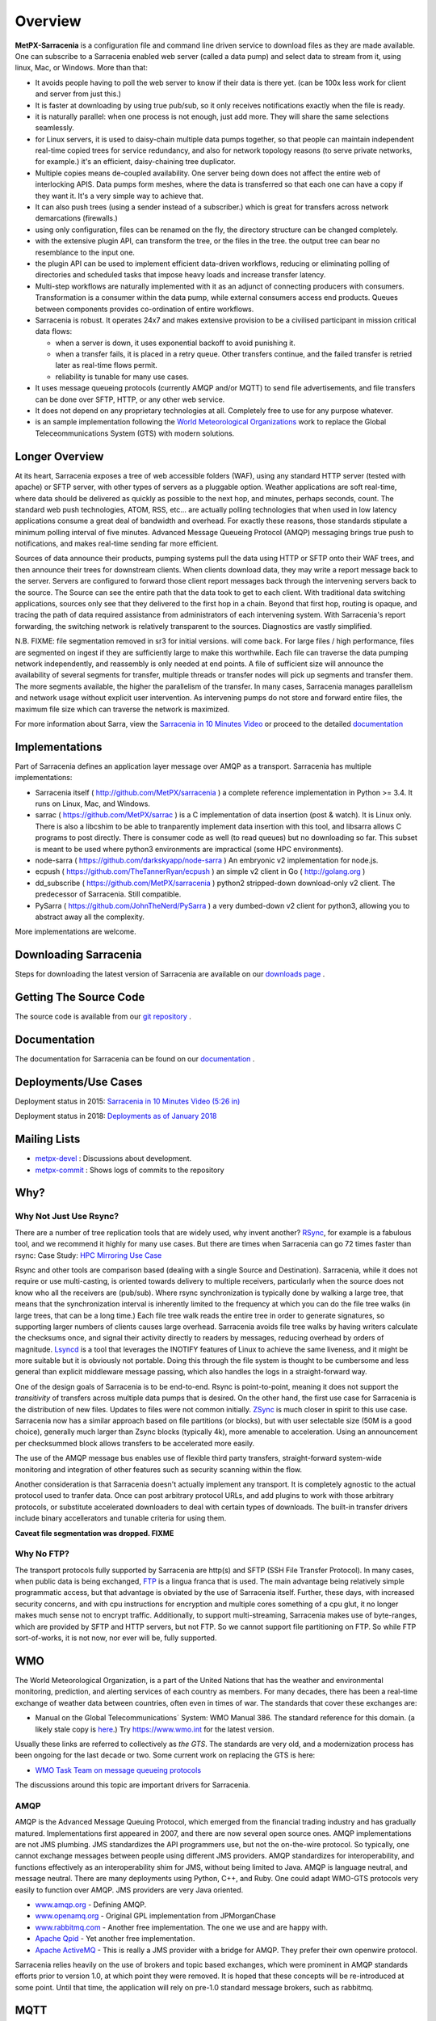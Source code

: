 ========
Overview
========

**MetPX-Sarracenia** is a configuration file and command line driven service to download files as they are made available. 
One can subscribe to a Sarracenia enabled web server (called a data pump) and select data to stream from it, 
using linux, Mac, or Windows. More than that:

*  It avoids people having to poll the web server to know if their data is there yet.
   (can be 100x less work for client and server from just this.)

*  It is faster at downloading by using true pub/sub, so it only receives notifications 
   exactly when the file is ready.

*  it is naturally parallel: when one process is not enough, just add more.
   They will share the same selections seamlessly.

*  for Linux servers, it is used to daisy-chain multiple data pumps together, so that people 
   can maintain independent real-time copied trees for service redundancy, and also for 
   network topology reasons (to serve private networks, for example.)
   it's an efficient, daisy-chaining tree duplicator.

*  Multiple copies means de-coupled availability. One server being down does not affect
   the entire web of interlocking APIS. Data pumps form meshes, where the data is transferred 
   so that each one can have a copy if they want it. It's a very simple way to achieve that.

*  It can also push trees (using a sender instead of a subscriber.)
   which is great for transfers across network demarcations (firewalls.)

*  using only configuration, files can be renamed on the fly, the directory structure 
   can be changed completely. 

*  with the extensive plugin API, can transform the tree, or the files in the tree.
   the output tree can bear no resemblance to the input one.

*  the plugin API can be used to implement efficient data-driven workflows, reducing or 
   eliminating polling of directories and scheduled tasks that impose heavy loads and 
   increase transfer latency.

*  Multi-step workflows are naturally implemented with it as an adjunct of connecting
   producers with consumers. Transformation is a consumer within the data pump,
   while external consumers access end products. Queues between components
   provides co-ordination of entire workflows.

*  Sarracenia is robust. It operates 24x7 and makes extensive provision to be a civilised
   participant in mission critical data flows:

   * when a server is down, it uses exponential backoff to avoid punishing it. 
   * when a transfer fails, it is placed in a retry queue. Other transfers continue,
     and the failed transfer is retried later as real-time flows permit.
   * reliability is tunable for many use cases.

*  It uses message queueing protocols (currently AMQP and/or MQTT) to send file
   advertisements, and file transfers can be done over SFTP, HTTP, or any other web service.

*  It does not depend on any proprietary technologies at all. Completely free to use
   for any purpose whatever.

*  is an sample implementation following the `World Meteorological Organizations <WMO>`_ work
   to replace the Global Teleceommunications System (GTS) with modern solutions.


Longer Overview
---------------

At its heart, Sarracenia exposes a tree of web accessible folders (WAF), using any
standard HTTP server (tested with apache) or SFTP server, with other types of servers as
a pluggable option. Weather applications are soft real-time, where data should be delivered 
as quickly as possible to the next hop, and minutes, perhaps seconds, count. The 
standard web push technologies, ATOM, RSS, etc... are actually polling technologies 
that when used in low latency applications consume a great deal of bandwidth and overhead.
For exactly these reasons, those standards stipulate a minimum polling interval of five 
minutes. Advanced Message Queueing Protocol (AMQP) messaging brings true push 
to notifications, and makes real-time sending far more efficient.

.. image:: Concepts/e-ddsr-components.jpg

Sources of data announce their products, pumping systems pull the data using HTTP
or SFTP onto their WAF trees, and then announce their trees for downstream clients.
When clients download data, they may write a report message back to the server. Servers
are configured to forward those client report messages back through the intervening
servers back to the source. The Source can see the entire path that the data took
to get to each client.  With traditional data switching applications, sources only see
that they delivered to the first hop in a chain. Beyond that first hop, routing is
opaque, and tracing the path of data required assistance from administrators of each
intervening system. With Sarracenia's report forwarding, the switching network is
relatively transparent to the sources. Diagnostics are vastly simplified.

N.B. FIXME: file segmentation removed in sr3 for initial versions. will come back.
For large files / high performance, files are segmented on ingest if they are sufficiently
large to make this worthwhile. Each file can traverse the data pumping network independently,
and reassembly is only needed at end points. A file of sufficient size will announce
the availability of several segments for transfer, multiple threads or transfer nodes
will pick up segments and transfer them. The more segments available, the higher
the parallelism of the transfer. In many cases, Sarracenia manages parallelism
and network usage without explicit user intervention. As intervening pumps
do not store and forward entire files, the maximum file size which can traverse
the network is maximized.


For more information about Sarra, view the
`Sarracenia in 10 Minutes Video <https://www.youtube.com/watch?v=G47DRwzwckk>`_
or proceed to the detailed `documentation <../Reference/sr3.1.rst#documentation>`_

Implementations
---------------

Part of Sarracenia defines an application layer message over AMQP as a transport.
Sarracenia has multiple implementations:

- Sarracenia itself ( http://github.com/MetPX/sarracenia ) a complete reference implementation in Python >= 3.4. It runs on Linux, Mac, and Windows.

- sarrac ( https://github.com/MetPX/sarrac ) is a C implementation of data insertion (post & watch). It is Linux only. There is also a libcshim to be able to tranparently implement data insertion with this tool, and libsarra allows C programs to post directly. There is consumer code as well (to read queues) but no downloading so far. This subset is meant to be used where python3 environments are impractical (some HPC environments). 

- node-sarra ( https://github.com/darkskyapp/node-sarra ) An embryonic v2 implementation for node.js.

- ecpush ( https://github.com/TheTannerRyan/ecpush ) an simple v2 client in Go ( http://golang.org ) 

- dd_subscribe ( https://github.com/MetPX/sarracenia ) python2 stripped-down download-only v2 client.  The predecessor of Sarracenia. Still compatible.

- PySarra ( https://github.com/JohnTheNerd/PySarra ) a very dumbed-down v2 client for python3, allowing you to abstract away all the complexity.

More implementations are welcome.

Downloading Sarracenia
----------------------

Steps for downloading the latest version of Sarracenia are available on our `downloads page <../Tutorials/Install.rst>`_ .

Getting The Source Code
-----------------------

The source code is available from our `git repository <https://github.com/MetPX/sarracenia>`_ .

Documentation
-------------

The documentation for Sarracenia can be found on our `documentation <../Reference/sr3.1.rst#documentation>`_ .


Deployments/Use Cases
---------------------

Deployment status in 2015: `Sarracenia in 10 Minutes Video (5:26 in) <https://www.youtube.com/watch?v=G47DRwzwckk&t=326s>`_

Deployment status in 2018: `Deployments as of January 2018 <../../doc/deployment_2018.rst>`_

Mailing Lists
-------------

* `metpx-devel <http://lists.sourceforge.net/lists/listinfo/metpx-devel>`_  : Discussions about development. 
* `metpx-commit <http://lists.sourceforge.net/lists/listinfo/metpx-commit>`_ : Shows logs of commits to the repository


Why?
----

Why Not Just Use Rsync?
~~~~~~~~~~~~~~~~~~~~~~~

There are a number of tree replication tools that are widely used, why invent another?
`RSync <https://rsync.samba.org/>`_, for example is a fabulous tool, and we 
recommend it highly for many use cases. But there are times when Sarracenia can
go 72 times faster than rsync: Case Study: `HPC Mirroring Use Case <hpc_mirroring_use_case.rst>`_

Rsync and other tools are comparison based (dealing with a single Source and Destination). Sarracenia, while it does 
not require or use multi-casting, is oriented towards delivery to multiple receivers, particularly when the source
does not know who all the receivers are (pub/sub). Where rsync synchronization is typically done by walking a 
large tree, that means that the synchronization interval is inherently limited to the frequency at which you 
can do the file tree walks (in large trees, that can be a long time.) Each file tree walk reads 
the entire tree in order to generate signatures, so supporting larger numbers of clients causes 
large overhead. Sarracenia avoids file tree walks by having writers calculate the checksums once, and 
signal their activity directly to readers by messages, reducing overhead by orders of magnitude. 
`Lsyncd <https://github.com/axkibe/lsyncd>`_ is a tool that leverages the INOTIFY features of Linux 
to achieve the same liveness, and it might be more suitable but it is obviously not portable.
Doing this through the file system is thought to be cumbersome and less general than explicit
middleware message passing, which also handles the logs in a straight-forward way.

One of the design goals of Sarracenia is to be end-to-end. Rsync is point-to-point,
meaning it does not support the *transitivity* of transfers across multiple data pumps that
is desired. On the other hand, the first use case for Sarracenia is the distribution of
new files. Updates to files were not common initially. `ZSync <https://zsync.moria.org.uk>`_ 
is much closer in spirit to this use case. Sarracenia now has a similar 
approach based on file partitions (or blocks), but with user selectable size
(50M is a good choice), generally much larger than Zsync blocks (typically 4k),
more amenable to acceleration. Using an announcement per checksummed block 
allows transfers to be accelerated more easily. 

The use of the AMQP message bus enables use of flexible third party transfers,
straight-forward system-wide monitoring and integration of other features such as security
scanning within the flow.

Another consideration is that Sarracenia doesn't actually implement any transport. It is completely agnostic 
to the actual protocol used to tranfer data. Once can post arbitrary protocol URLs, and add plugins to work 
with those arbitrary protocols, or substitute accelerated downloaders to deal with certain types of downloads. 
The built-in transfer drivers include binary accellerators and tunable criteria for using them.

**Caveat file segmentation was dropped. FIXME**

.. TODO: All the links above are broken?

Why No FTP?
~~~~~~~~~~~

The transport protocols fully supported by Sarracenia are http(s) and SFTP (SSH File Transfer Protocol).
In many cases, when public data is being exchanged, `FTP <https://tools.ietf.org/html/rfc959>`_ 
is a lingua franca that is used. The main advantage being relatively simple
programmatic access, but that advantage is obviated by the use of Sarracenia
itself. Further, these days, with increased security concerns, and with cpu
instructions for encryption and multiple cores something of a cpu glut, 
it no longer makes much sense not to encrypt traffic. Additionally, to 
support multi-streaming, Sarracenia makes use of byte-ranges, which are
provided by SFTP and HTTP servers, but not FTP. So we cannot support file 
partitioning on FTP. So while FTP sort-of-works, it is not now, nor ever will
be, fully supported.


WMO
---

The World Meteorological Organization, is a part of the United Nations that has the weather and environmental
monitoring, prediction, and alerting services of each country as members. For many decades, there has
been a real-time exchange of weather data between countries, often even in times of war.  The standards
that cover these exchanges are:

- Manual on the Global Telecommunications´ System: WMO Manual 386. The standard reference for this domain. (a likely stale copy is  `here <WMO-386.pdf>`_.) Try https://www.wmo.int for the latest version.

Usually these links are referred to collectively as *the GTS*.  The standards are very old, and a modernization
process has been ongoing for the last decade or two. Some current work on replacing the GTS is here:

- `WMO Task Team on message queueing protocols <https://github.com/wmo-im/GTStoWIS2>`_

The discussions around this topic are important drivers for Sarracenia.


AMQP
~~~~

AMQP is the Advanced Message Queuing Protocol, which emerged from the financial trading industry and has gradually
matured. Implementations first appeared in 2007, and there are now several open source ones. AMQP implementations
are not JMS plumbing. JMS standardizes the API programmers use, but not the on-the-wire protocol. So 
typically, one cannot exchange messages between people using different JMS providers. AMQP standardizes 
for interoperability, and functions effectively as an interoperability shim for JMS, without being 
limited to Java. AMQP is language neutral, and message neutral. There are many deployments using 
Python, C++, and Ruby. One could adapt WMO-GTS protocols very easily to function over AMQP. JMS 
providers are very Java oriented.


* `www.amqp.org <http://www.amqp.org>`_ - Defining AMQP.
* `www.openamq.org <http://www.openamq.org>`_ - Original GPL implementation from JPMorganChase
* `www.rabbitmq.com <http://www.rabbitmq.com>`_ - Another free implementation. The one we use and are happy with.
* `Apache Qpid <http://cwiki.apache.org/qpid>`_ - Yet another free implementation.
* `Apache ActiveMQ <http://activemq.apache.org/>`_ - This is really a JMS provider with a bridge for AMQP. They prefer their own openwire protocol.

Sarracenia relies heavily on the use of brokers and topic based exchanges, which were prominent in AMQP standards efforts prior
to version 1.0, at which point they were removed. It is hoped that these concepts will be re-introduced at some point. Until
that time, the application will rely on pre-1.0 standard message brokers, such as rabbitmq.

MQTT
----

The Message Queue Telemetry Transport (MQTT) version 5 is a second Message Queueing protocol with all the features
necessary to support sarracenia's data exchange patterns.


* `mqtt.org <https://mqtt.org>`_
* `mosquitto.org <https://mosquitto.org>`_
* `EMQX.io <emqx.io>`_




History/Context
---------------

**MetPX-Sarracenia** as a part of the Meteorological Product Exchange Project, originated in Environment Canada,
but now run by Shared Services Canada on their behalf. The project started in 2004, with the goal of providing
a free stack that implements World Meteorological Organization standard real-time data exchange, and also
adjacent needs.  `Sundew <https://github.com/MetPX/Sundew>`_ was the first generation WMO 386 (GTS) switch.
The switch also needed compatibility with existing internal transfer mechanisms based heavily on FTP.
It worked, but the GTS itself is obsolete in many deep ways, and work started in 2009 extending Sundew
to leverage new technologies, such as message queueing protocols, starting in 2008.
Versions of Sundew are generally labelled < 1.0

We eventually ran into the limits of this extension approach, and in 2015 we started `Sarracenia <https://github.com/MetPX/Sarracenia>`_
as a ground-up second generation replacement, unburdened by strict legacy GTS compatibility.
Sarracenia (version 2) was initially a prototype, and many changes of many kinds occurred during it's lifetime.
It is still (in 2022) the only version operationally deployed. It went through three changes in operational
message format (exp, v00, and v02.) It supports hundreds of thousands file transfers per hour 24/7
in Canada.

Where Sundew supports a wide variety of file formats, protocols, and conventions
specific to the real-time meteorology, Sarracenia takes a step further away from
specific applications and is a ruthlessly generic tree replication engine, which
should allow it to be used in other domains. The initial prototype client, dd_subscribe,
in use since 2013, was replaced in 2016 by the full blown Sarracenia package,
with all components necessary for production as well as consumption of file trees.

Sarracenia is expected to be a far simpler application than sundew from every
point of view: Operator, Developer, Analyst, Data Sources, Data Consumers.
Sarracenia imposes a single interface mechanism, but that mechanism is
completely portable and generic. It should run without issue on any modern
platform (Linux, Windows, Mac).
Sarracenia v2 sufferred from internal clutter and complexity resulting from it's long evolution, and so
in 2020, the sr3 (version 3) re-factor began. Sr3 is about 30% less code that v2, and offers a much improved API,
and supports additional message protocols, rather than just rabbitmq.

+-------+----------------------------+------------+---------------------------------------------------+
| Era   | Application                | Code size  | Features                                          |
+-------+----------------------------+------------+---------------------------------------------------+
| 1980s | Tandem, PDS (domestic GTS) |  500kloc   | X.25, WMO Socket, AM Socket, FTP (push only)      |
+-------+----------------------------+------------+---------------------------------------------------+
| 2000s | Sundew                     |   30kloc   | WMO Socket/TCP, FTP, SFTP (push only)             |
+-------+----------------------------+------------+---------------------------------------------------+
| 2010s | Sarracenia v2              |   25kloc   | AMQP, HTTP, SFTP, FTP (pub/sub and push)          |
+-------+----------------------------+------------+---------------------------------------------------+
| 2020s | Sarracenia v3 (sr3)        |   15kloc   | AMQP, MQTT, HTTP, SFTP, API (pub/sub and push)    |
+-------+----------------------------+------------+---------------------------------------------------+

References & Links
~~~~~~~~~~~~~~~~~~

Other, somewhat similar software, no endorsements or judgements should be taken from these links:

- `Local Data Manager <https://www.unidata.ucar.edu/software/ldm>`_ LDM includes a network protocol, and it fundamentally wishes to exchange with other LDM systems.  This package was instructive in interesting ways, in the early 2000's there was an effort called NLDM which layered meteorological messaging over a standard TCP/IP protocol.  That effort died, however, but the inspiration of keeping the domain (weather) separate from the transport layer (TCP/IP) was an important motivation for MetPX.
- `Automatic File Distributor  <https://www.dwd.de/AFD>`_ - from the German Weather Service.  Routes files using the transport protocol of the user's choice.  Philosophically close to MetPX Sundew.
- `Corobor <https://www.corobor.com>`_ - commercial WMO switch supplier. 
- `Netsys  <https://www.netsys.co.za>`_ - commercial WMO switch supplier.
- `IBLSoft <https://www.iblsoft.com>`_ - commercial WMO switch supplier.
- variety of file transfer engines: Standard Networks Move IT DMZ, Softlink B-HUB & FEST, Globalscape EFT Server, Axway XFB, Primeur Spazio, Tumbleweed Secure File Transfer, Messageway.
- `Quantum <https://www.websocket.org/quantum.html>`_ about HTML5 web sockets. A good discussion of why traditional web push is awful, showing how web sockets can help.  AMQP is a pure socket solution that has the same advantages websockets for efficiency. Note: KAAZING wrote the piece, not disinterested.
- `Rsync  <https://rsync.samba.org/>`_ provides fast incremental file transfer.
- `Lsyncd <https://github.com/axkibe/lsyncd>`_ Live syncing (Mirror) Daemon.
- `Zsync <https://zsync.moria.org.uk>`_ optimised rsync over HTTP.
